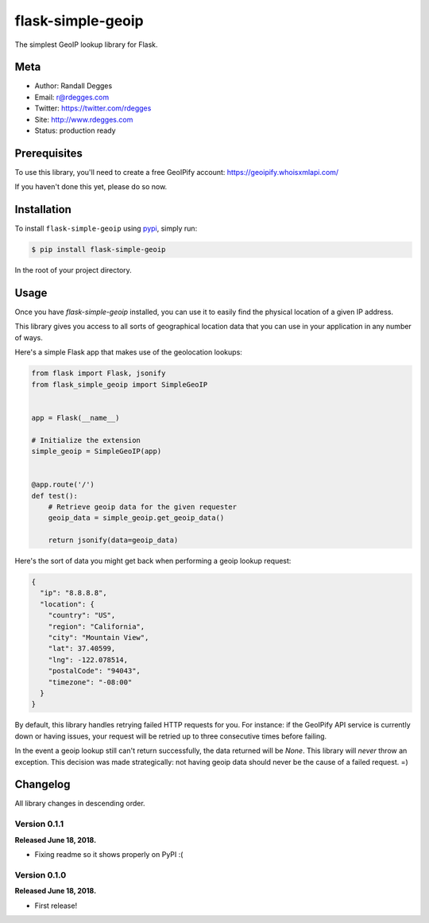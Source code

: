 flask-simple-geoip
==================

The simplest GeoIP lookup library for Flask.

.. image:: https://raw.githubusercontent.com/whois-api-llc/flask-simple-geoip/master/images/geoip.png

.. image:: https://img.shields.io/pypi/v/flask-simple-geoip.svg
    :alt: flask-simple-geoip Release
    :target: https://pypi.python.org/pypi/flask-simple-geoip

.. image:: https://img.shields.io/travis/whois-api-llc/flask-simple-geoip.svg
    :alt: flask-simple-geoip Build
    :target: https://travis-ci.org/whois-api-llc/flask-simple-geoip


Meta
----
- Author: Randall Degges
- Email: r@rdegges.com
- Twitter: https://twitter.com/rdegges
- Site: http://www.rdegges.com
- Status: production ready


Prerequisites
-------------

To use this library, you'll need to create a free GeoIPify account:
https://geoipify.whoisxmlapi.com/

If you haven't done this yet, please do so now.


Installation
------------

To install ``flask-simple-geoip`` using `pypi <https://pypi.org/>`_, simply run:

.. code-block:: console

    $ pip install flask-simple-geoip

In the root of your project directory.


Usage
-----

Once you have `flask-simple-geoip` installed, you can use it to easily find the
physical location of a given IP address.

This library gives you access to all sorts of geographical location data that
you can use in your application in any number of ways.

Here's a simple Flask app that makes use of the geolocation lookups:

.. code-block:: python

    from flask import Flask, jsonify
    from flask_simple_geoip import SimpleGeoIP


    app = Flask(__name__)

    # Initialize the extension
    simple_geoip = SimpleGeoIP(app)


    @app.route('/')
    def test():
        # Retrieve geoip data for the given requester
        geoip_data = simple_geoip.get_geoip_data()

        return jsonify(data=geoip_data)

Here's the sort of data you might get back when performing a geoip lookup
request:

.. code-block:: json

    {
      "ip": "8.8.8.8",
      "location": {
        "country": "US",
        "region": "California",
        "city": "Mountain View",
        "lat": 37.40599,
        "lng": -122.078514,
        "postalCode": "94043",
        "timezone": "-08:00"
      }
    }

By default, this library handles retrying failed HTTP requests for you. For
instance: if the GeoIPify API service is currently down or having issues,
your request will be retried up to three consecutive times before failing.

In the event a geoip lookup still can't return successfully, the data returned
will be `None`. This library will *never* throw an exception. This decision was
made strategically: not having geoip data should never be the cause of a failed
request. =)


Changelog
---------

All library changes in descending order.


Version 0.1.1
*************

**Released June 18, 2018.**

- Fixing readme so it shows properly on PyPI :(


Version 0.1.0
*************

**Released June 18, 2018.**

- First release!
